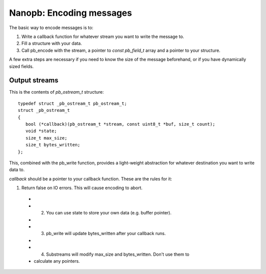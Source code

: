 =========================
Nanopb: Encoding messages
=========================

The basic way to encode messages is to:

1) Write a callback function for whatever stream you want to write the message to.
2) Fill a structure with your data.
3) Call pb_encode with the stream, a pointer to *const pb_field_t* array and a pointer to your structure.

A few extra steps are necessary if you need to know the size of the message beforehand, or if you have dynamically sized fields.

Output streams
==============

This is the contents of *pb_ostream_t* structure::

 typedef struct _pb_ostream_t pb_ostream_t;
 struct _pb_ostream_t
 {
    bool (*callback)(pb_ostream_t *stream, const uint8_t *buf, size_t count);
    void *state;
    size_t max_size;
    size_t bytes_written;
 };

This, combined with the pb_write function, provides a light-weight abstraction
for whatever destination you want to write data to.

*callback* should be a pointer to your callback function. These are the rules for it:

1) Return false on IO errors. This will cause encoding to abort.
 * 
 * 2) You can use state to store your own data (e.g. buffer pointer).
 * 
 * 3) pb_write will update bytes_written after your callback runs.
 * 
 * 4) Substreams will modify max_size and bytes_written. Don't use them to
 * calculate any pointers.